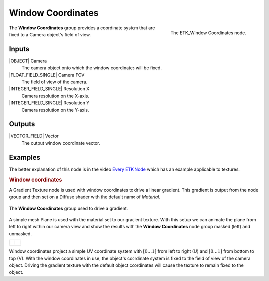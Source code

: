 .. index:: Mapping; Window Coordinates
.. _etk-mapping-window_coordinates:

*******************
 Window Coordinates
*******************

.. figure:: /images/nodes-window_coordinates.png
   :align: right

   The ETK_Window Coordinates node.

The **Window Coordinates** group provides a coordinate system that are
fixed to a Camera object's field of view.


Inputs
=======

|OBJECT| Camera
   The camera object onto which the window coordinates will be fixed.

|FLOAT_FIELD_SINGLE| Camera FOV
   The field of view of the camera.

|INTEGER_FIELD_SINGLE| Resolution X
   Camera resolution on the X-axis.

|INTEGER_FIELD_SINGLE| Resolution Y
   Camera resolution on the Y-axis.


Outputs
========

|VECTOR_FIELD| Vector
   The output window coordinate vector.


Examples
========

The better explanation of this node is in the video
`Every ETK Node <https://www.youtube.com/watch?v=57FaqP_Q36w&t=3789s>`_
which has an example applicable to textures.

.. rubric:: Window coordinates

A Gradient Texture node is used with window coordinates to drive a
linear gradient. This gradient is output from the node group and then
set on a Diffuse shader with the default name of *Material*.

.. figure:: /images/nodes-window_coordinates_basic.png
   :align: center
   :width: 800

   The **Window Coordinates** group used to drive a gradient.

A simple mesh Plane is used with the material set to our gradient
texture. With this setup we can animate the plane from left to right
within our camera view and show the results with the **Window
Coordinates** node group masked (left) and unmasked.

+----------------------------------------------------------+-----------------------------------------------------------+
|  .. figure:: /images/window-coordinates-basic-masked.gif | .. figure:: /images/window-coordinates-basic-unmasked.gif |
|     :align: center                                       |    :align: center                                         |
+----------------------------------------------------------+-----------------------------------------------------------+

Window coordinates project a simple UV coordinate system with
:math:`[0\ldots 1]` from left to right (U) and
:math:`[0\ldots 1]` from bottom to top (V). With the window coordinates
in use, the object's coordinate system is fixed to the field of view of the
camera object. Driving the gradient texture with the default object
coordinates will cause the texture to remain fixed to the object.
